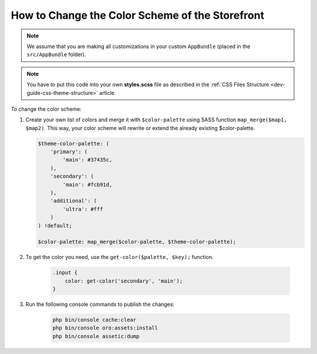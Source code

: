 .. _dev-cookbook-front-ui-css-color-scheme:

How to Change the Color Scheme of the Storefront
================================================

.. note:: We assume that you are making all customizations in your custom ``AppBundle`` (placed in the ``src/AppBundle`` folder).

.. note:: You have to put this code into your own **styles.scss** file as described in
    the :ref:`CSS Files Structure <dev-guide-css-theme-structure>` article.

To change the color scheme:

1. Create your own list of colors and merge it with ``$color-palette`` using SASS function ``map_merge($map1, $map2)``.
   This way, your color scheme will rewrite or extend the already existing $color-palette.

   .. code:: scss

       $theme-color-palette: (
           'primary': (
               'main': #37435c,
           ),
           'secondary': (
               'main': #fcb91d,
           ),
           'additional': (
               'ultra': #fff
           )
       ) !default;

       $color-palette: map_merge($color-palette, $theme-color-palette);

2. To get the color you need, use the ``get-color($palette, $key);`` function.

    .. code:: scss

        .input {
            color: get-color('secondary', 'main');
        }

3. Run the following console commands to publish the changes:

    .. code-block:: bash

        php bin/console cache:clear
        php bin/console oro:assets:install
        php bin/console assetic:dump
